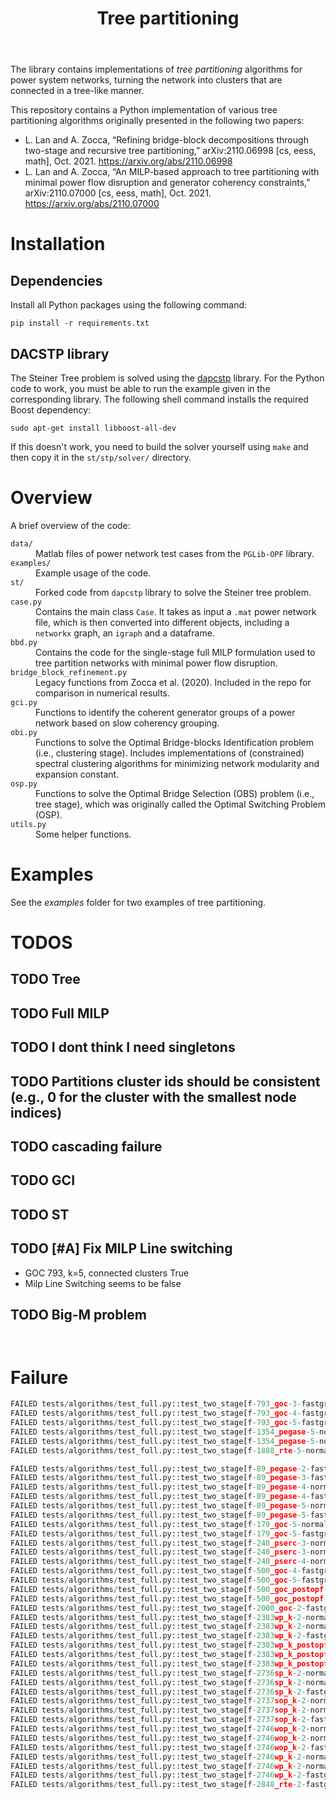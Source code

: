 #+TITLE: Tree partitioning
The library contains implementations of /tree partitioning/ algorithms for power system networks, turning the network into clusters that are connected in a tree-like manner.

#+html: <p align="center"><img width=600 height=450 src="img/IEEE-73.jpg"/></p>

This repository contains a Python implementation of various tree partitioning algorithms originally presented in the following two papers:
- L. Lan and A. Zocca, “Refining bridge-block decompositions through two-stage and recursive tree partitioning,” arXiv:2110.06998 [cs, eess, math], Oct. 2021. https://arxiv.org/abs/2110.06998
- L. Lan and A. Zocca, “An MILP-based approach to tree partitioning with minimal power flow disruption and generator coherency constraints,” arXiv:2110.07000 [cs, eess, math], Oct. 2021. https://arxiv.org/abs/2110.07000


* Installation
** Dependencies
Install all Python packages using the following command:
#+begin_src
pip install -r requirements.txt
#+end_src
** DACSTP library
The Steiner Tree problem is solved using the [[https://github.com/mluipersbeck/dapcstp][dapcstp]] library. For the Python code to work, you must be able to run the example given in the corresponding library. The following shell command installs the required Boost dependency:
#+begin_src shell
sudo apt-get install libboost-all-dev
#+end_src
If this doesn't work, you need to build the solver yourself using =make= and then copy it in the =st/stp/solver/= directory.

* Overview
A brief overview of the code:
- =data/= :: Matlab files of power network test cases from the =PGLib-OPF= library.
- =examples/= :: Example usage of the code.
- =st/= :: Forked code from =dapcstp= library to solve the Steiner tree problem.
- =case.py= :: Contains the main class =Case=. It takes as input a =.mat= power network file, which is then converted into different objects, including a =networkx= graph, an =igraph= and a dataframe.
- =bbd.py= :: Contains the code for the single-stage full MILP formulation used to tree partition networks with minimal power flow disruption.
- =bridge_block_refinement.py= :: Legacy functions from Zocca et al. (2020). Included in the repo for comparison in numerical results.
- =gci.py= :: Functions to identify the coherent generator groups of a power network based on slow coherency grouping.
- =obi.py= :: Functions to solve the Optimal Bridge-blocks Identification problem (i.e., clustering stage). Includes implementations of (constrained) spectral clustering algorithms for minimizing network modularity and expansion constant.
- =osp.py=  :: Functions to solve the Optimal Bridge Selection (OBS) problem (i.e., tree stage), which was originally called the Optimal Switching Problem (OSP).
- =utils.py= :: Some helper functions.

* Examples
See the [[examples]] folder for two examples of tree partitioning.

* TODOS
** TODO Tree
** TODO Full MILP
** TODO I dont think I need singletons
** TODO Partitions cluster ids should be consistent (e.g., 0 for the cluster with the smallest node indices)
** TODO cascading failure
** TODO GCI
** TODO ST
** TODO [#A] Fix MILP Line switching
- GOC 793, k=5, connected clusters True
- Milp Line Switching seems to be false
** TODO Big-M problem

#+begin_src shell

#+end_src
* Failure
#+begin_src python
FAILED tests/algorithms/test_full.py::test_two_stage[f-793_goc-3-fastgreedy]
FAILED tests/algorithms/test_full.py::test_two_stage[f-793_goc-4-fastgreedy]
FAILED tests/algorithms/test_full.py::test_two_stage[f-793_goc-5-fastgreedy]
FAILED tests/algorithms/test_full.py::test_two_stage[f-1354_pegase-5-normalized_modularity]
FAILED tests/algorithms/test_full.py::test_two_stage[f-1354_pegase-5-normalized_laplacian]
FAILED tests/algorithms/test_full.py::test_two_stage[f-1888_rte-5-normalized_laplacian]

FAILED tests/algorithms/test_full.py::test_two_stage[f-89_pegase-2-fastgreedy]
FAILED tests/algorithms/test_full.py::test_two_stage[f-89_pegase-3-fastgreedy]
FAILED tests/algorithms/test_full.py::test_two_stage[f-89_pegase-4-normalized_modularity]
FAILED tests/algorithms/test_full.py::test_two_stage[f-89_pegase-4-fastgreedy]
FAILED tests/algorithms/test_full.py::test_two_stage[f-89_pegase-5-normalized_laplacian]
FAILED tests/algorithms/test_full.py::test_two_stage[f-89_pegase-5-fastgreedy]
FAILED tests/algorithms/test_full.py::test_two_stage[f-179_goc-5-normalized_modularity]
FAILED tests/algorithms/test_full.py::test_two_stage[f-179_goc-5-fastgreedy]
FAILED tests/algorithms/test_full.py::test_two_stage[f-240_pserc-3-normalized_modularity]
FAILED tests/algorithms/test_full.py::test_two_stage[f-240_pserc-3-normalized_laplacian]
FAILED tests/algorithms/test_full.py::test_two_stage[f-240_pserc-4-normalized_laplacian]
FAILED tests/algorithms/test_full.py::test_two_stage[f-500_goc-4-fastgreedy]
FAILED tests/algorithms/test_full.py::test_two_stage[f-500_goc-5-fastgreedy]
FAILED tests/algorithms/test_full.py::test_two_stage[f-500_goc_postopf-4-fastgreedy]
FAILED tests/algorithms/test_full.py::test_two_stage[f-500_goc_postopf-5-fastgreedy]
FAILED tests/algorithms/test_full.py::test_two_stage[f-2000_goc-2-fastgreedy]
FAILED tests/algorithms/test_full.py::test_two_stage[f-2383wp_k-2-normalized_modularity]
FAILED tests/algorithms/test_full.py::test_two_stage[f-2383wp_k-2-normalized_laplacian]
FAILED tests/algorithms/test_full.py::test_two_stage[f-2383wp_k-2-fastgreedy]
FAILED tests/algorithms/test_full.py::test_two_stage[f-2383wp_k_postopf-2-normalized_modularity]
FAILED tests/algorithms/test_full.py::test_two_stage[f-2383wp_k_postopf-2-normalized_laplacian]
FAILED tests/algorithms/test_full.py::test_two_stage[f-2383wp_k_postopf-2-fastgreedy]
FAILED tests/algorithms/test_full.py::test_two_stage[f-2736sp_k-2-normalized_modularity]
FAILED tests/algorithms/test_full.py::test_two_stage[f-2736sp_k-2-normalized_laplacian]
FAILED tests/algorithms/test_full.py::test_two_stage[f-2736sp_k-2-fastgreedy]
FAILED tests/algorithms/test_full.py::test_two_stage[f-2737sop_k-2-normalized_modularity]
FAILED tests/algorithms/test_full.py::test_two_stage[f-2737sop_k-2-normalized_laplacian]
FAILED tests/algorithms/test_full.py::test_two_stage[f-2737sop_k-2-fastgreedy]
FAILED tests/algorithms/test_full.py::test_two_stage[f-2746wop_k-2-normalized_modularity]
FAILED tests/algorithms/test_full.py::test_two_stage[f-2746wop_k-2-normalized_laplacian]
FAILED tests/algorithms/test_full.py::test_two_stage[f-2746wop_k-2-fastgreedy]
FAILED tests/algorithms/test_full.py::test_two_stage[f-2746wp_k-2-normalized_modularity]
FAILED tests/algorithms/test_full.py::test_two_stage[f-2746wp_k-2-normalized_laplacian]
FAILED tests/algorithms/test_full.py::test_two_stage[f-2746wp_k-2-fastgreedy]
FAILED tests/algorithms/test_full.py::test_two_stage[f-2848_rte-2-fastgreedy]
#+end_src

